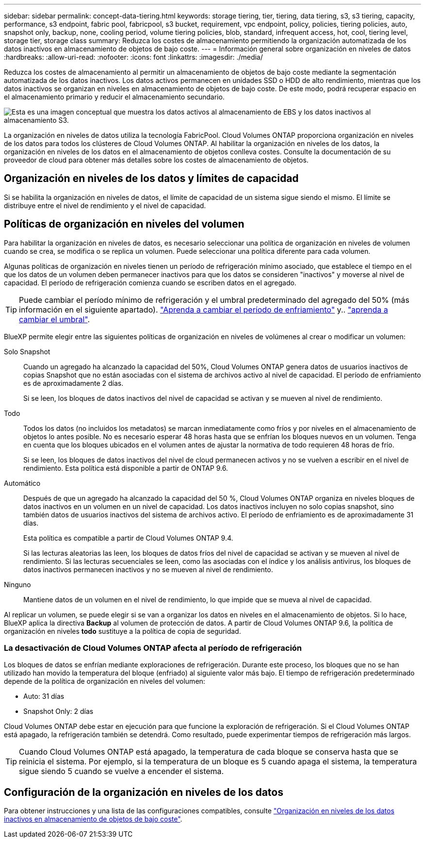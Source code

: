 ---
sidebar: sidebar 
permalink: concept-data-tiering.html 
keywords: storage tiering, tier, tiering, data tiering, s3, s3 tiering, capacity, performance, s3 endpoint, fabric pool, fabricpool, s3 bucket, requirement, vpc endpoint, policy, policies, tiering policies, auto, snapshot only, backup, none, cooling period, volume tiering policies, blob, standard, infrequent access, hot, cool, tiering level, storage tier, storage class 
summary: Reduzca los costes de almacenamiento permitiendo la organización automatizada de los datos inactivos en almacenamiento de objetos de bajo coste. 
---
= Información general sobre organización en niveles de datos
:hardbreaks:
:allow-uri-read: 
:nofooter: 
:icons: font
:linkattrs: 
:imagesdir: ./media/


[role="lead"]
Reduzca los costes de almacenamiento al permitir un almacenamiento de objetos de bajo coste mediante la segmentación automatizada de los datos inactivos. Los datos activos permanecen en unidades SSD o HDD de alto rendimiento, mientras que los datos inactivos se organizan en niveles en almacenamiento de objetos de bajo coste. De este modo, podrá recuperar espacio en el almacenamiento primario y reducir el almacenamiento secundario.

image:diagram_data_tiering.png["Esta es una imagen conceptual que muestra los datos activos al almacenamiento de EBS y los datos inactivos al almacenamiento S3."]

La organización en niveles de datos utiliza la tecnología FabricPool. Cloud Volumes ONTAP proporciona organización en niveles de los datos para todos los clústeres de Cloud Volumes ONTAP. Al habilitar la organización en niveles de los datos, la organización en niveles de los datos en el almacenamiento de objetos conlleva costes. Consulte la documentación de su proveedor de cloud para obtener más detalles sobre los costes de almacenamiento de objetos.

ifdef::aws[]



== Organización en niveles de los datos en AWS

Al habilitar la organización en niveles de datos en AWS, Cloud Volumes ONTAP utiliza EBS como nivel de rendimiento para los datos activos y AWS S3 como nivel de capacidad para los datos inactivos.

Nivel de rendimiento:: El nivel de rendimiento puede ser SSD de uso general (gp3 o gp2) o SSD de IOPS aprovisionados (io1).
+
--
No se recomienda la organización en niveles de los datos para el almacenamiento de objetos cuando se utilizan unidades HDD optimizadas para el rendimiento (st1).

--
Nivel de capacidad:: Un sistema Cloud Volumes ONTAP organiza los datos inactivos en niveles en un único bloque de S3.
+
--
BlueXP crea un único bloque de S3 para cada entorno de trabajo y lo nombra identificador único de Fabric-pool-_cluster. No se crea otro bloque de S3 para cada volumen.

Cuando BlueXP crea el bloque S3, utiliza los siguientes valores predeterminados:

* Clase de almacenamiento: Estándar
* Cifrado predeterminado: Desactivado
* Bloquear el acceso público: Bloquear todo el acceso público
* Propiedad del objeto: ACL habilitadas
* Versionado de bloque: Desactivado
* Bloqueo de objeto: Desactivado


--
Clases de almacenamiento:: La clase de almacenamiento predeterminada para los datos por niveles en AWS es _Standard_. El estándar es ideal para datos a los que se accede con frecuencia almacenados en múltiples zonas de disponibilidad.
+
--
Si no tiene previsto acceder a los datos inactivos, puede reducir los costes de almacenamiento cambiando la clase de almacenamiento a una de las siguientes opciones: _Intelligent Tiering_, _One-Zone Infrecuente Access_, _Standard-Infrecuente Access_ o _S3 Glacier Instant Retrieval_. Al cambiar la clase de almacenamiento, los datos inactivos se inician en la clase de almacenamiento estándar y se pasan a la clase de almacenamiento seleccionada si no se accede a los datos después de 30 días.

Los costes de acceso son más elevados si se accede a los datos, por lo que hay que tener en cuenta antes de cambiar la clase de almacenamiento. https://aws.amazon.com/s3/storage-classes["Obtenga más información acerca de las clases de almacenamiento de Amazon S3"^].

Puede seleccionar una clase de almacenamiento cuando cree el entorno de trabajo y puede cambiarla en cualquier momento. Para obtener información detallada sobre cómo cambiar la clase de almacenamiento, consulte link:task-tiering.html["Organización en niveles de los datos inactivos en almacenamiento de objetos de bajo coste"].

La clase de almacenamiento para la organización en niveles de los datos es de todo el sistema, pero no por volumen.

--


endif::aws[]

ifdef::azure[]



== Organización en niveles de los datos en Azure

Cuando se habilita la organización en niveles de datos en Azure, Cloud Volumes ONTAP utiliza discos gestionados de Azure como nivel de rendimiento para los datos activos y el almacenamiento de Azure Blob como nivel de capacidad para los datos inactivos.

Nivel de rendimiento:: El nivel de rendimiento puede ser SSD o HDD.
Nivel de capacidad:: Un sistema Cloud Volumes ONTAP organiza los datos inactivos en niveles en un único contenedor BLOB.
+
--
BlueXP crea una nueva cuenta de almacenamiento con un contenedor para cada entorno de trabajo de Cloud Volumes ONTAP. El nombre de la cuenta de almacenamiento es aleatorio. No se crea un contenedor diferente para cada volumen.

BlueXP crea la cuenta de almacenamiento con los siguientes ajustes:

* Nivel de acceso: Activo
* Rendimiento: Estándar
* Redundancia: Almacenamiento redundante local (LRS)
* Cuenta: StorageV2 (uso general v2)
* Requerir una transferencia segura para las operaciones de API de REST: Habilitadas
* Acceso a clave de cuenta de almacenamiento: Habilitado
* Versión mínima de TLS: Versión 1.2
* Cifrado de infraestructura: Desactivado


--
Niveles de acceso al almacenamiento:: El nivel de acceso al almacenamiento predeterminado para los datos por niveles en Azure es el nivel _hot_. El nivel activo es ideal para los datos a los que se accede con frecuencia en el nivel de capacidad.
+
--
Si no piensa acceder a los datos inactivos del nivel de capacidad, puede reducir los costes de almacenamiento cambiando al nivel de almacenamiento _COOL_. Cuando cambia el nivel de almacenamiento a uno más frío, los datos del nivel de capacidad inactiva se mueven directamente al nivel de almacenamiento frío.

Los costes de acceso son más elevados si accede a los datos, por lo que tenga en cuenta antes de cambiar el nivel de almacenamiento. https://docs.microsoft.com/en-us/azure/storage/blobs/storage-blob-storage-tiers["Obtenga más información acerca de los niveles de acceso al almacenamiento de Azure Blob"^].

Es posible seleccionar un nivel de almacenamiento al crear el entorno de trabajo y cambiarlo siempre que se desee. Para obtener más información sobre cómo cambiar el nivel de almacenamiento, consulte link:task-tiering.html["Organización en niveles de los datos inactivos en almacenamiento de objetos de bajo coste"].

El nivel de acceso al almacenamiento para la organización en niveles de los datos es de todo el sistema, pero no lo es por volumen.

--


endif::azure[]

ifdef::gcp[]



== Organización en niveles de los datos en Google Cloud

Al habilitar la organización en niveles de datos en Google Cloud, Cloud Volumes ONTAP utiliza discos persistentes como nivel de rendimiento de los datos activos y un bucket de Google Cloud Storage como nivel de capacidad para los datos inactivos.

Nivel de rendimiento:: El nivel de rendimiento puede ser discos persistentes SSD, discos persistentes equilibrados o discos persistentes estándar.
Nivel de capacidad:: Un sistema Cloud Volumes ONTAP organiza los datos inactivos en niveles en un único bucket de Google Cloud Storage.
+
--
BlueXP crea un bloque para cada entorno de trabajo y lo nombra identificador único de Fabric-pool-_cluster. No se crea otro bloque para cada volumen.

Cuando BlueXP crea el cucharón, utiliza los siguientes valores predeterminados:

* Tipo de ubicación: Región
* Clase de almacenamiento: Estándar
* Acceso público: Sujeto a ACL de objetos
* Control de acceso: Detallado
* Protección: Ninguna
* Cifrado de datos: Clave gestionada por Google


--
Clases de almacenamiento:: La clase de almacenamiento predeterminada para los datos por niveles es la clase _Standard Storage_. Si se accede a los datos con poca frecuencia, puede reducir los costes de almacenamiento cambiando a _Nearline Storage_ o _Coldline Storage_. Al cambiar la clase de almacenamiento, los datos inactivos se mueven directamente a la clase seleccionada.
+
--
Los costes de acceso son más elevados si se accede a los datos, por lo que hay que tener en cuenta antes de cambiar la clase de almacenamiento. https://cloud.google.com/storage/docs/storage-classes["Obtenga más información sobre clases de almacenamiento para Google Cloud Storage"^].

Es posible seleccionar un nivel de almacenamiento al crear el entorno de trabajo y cambiarlo siempre que se desee. Para obtener información detallada sobre cómo cambiar la clase de almacenamiento, consulte link:task-tiering.html["Organización en niveles de los datos inactivos en almacenamiento de objetos de bajo coste"].

La clase de almacenamiento para la organización en niveles de los datos es de todo el sistema, pero no por volumen.

--


endif::gcp[]



== Organización en niveles de los datos y límites de capacidad

Si se habilita la organización en niveles de datos, el límite de capacidad de un sistema sigue siendo el mismo. El límite se distribuye entre el nivel de rendimiento y el nivel de capacidad.



== Políticas de organización en niveles del volumen

Para habilitar la organización en niveles de datos, es necesario seleccionar una política de organización en niveles de volumen cuando se crea, se modifica o se replica un volumen. Puede seleccionar una política diferente para cada volumen.

Algunas políticas de organización en niveles tienen un período de refrigeración mínimo asociado, que establece el tiempo en el que los datos de un volumen deben permanecer inactivos para que los datos se consideren "inactivos" y moverse al nivel de capacidad. El período de refrigeración comienza cuando se escriben datos en el agregado.


TIP: Puede cambiar el período mínimo de refrigeración y el umbral predeterminado del agregado del 50% (más información en el siguiente apartado). http://docs.netapp.com/ontap-9/topic/com.netapp.doc.dot-mgng-stor-tier-fp/GUID-AD522711-01F9-4413-A254-929EAE871EBF.html["Aprenda a cambiar el período de enfriamiento"^] y.. http://docs.netapp.com/ontap-9/topic/com.netapp.doc.dot-mgng-stor-tier-fp/GUID-8FC4BFD5-F258-4AA6-9FCB-663D42D92CAA.html["aprenda a cambiar el umbral"^].

BlueXP permite elegir entre las siguientes políticas de organización en niveles de volúmenes al crear o modificar un volumen:

Solo Snapshot:: Cuando un agregado ha alcanzado la capacidad del 50%, Cloud Volumes ONTAP genera datos de usuarios inactivos de copias Snapshot que no están asociadas con el sistema de archivos activo al nivel de capacidad. El período de enfriamiento es de aproximadamente 2 días.
+
--
Si se leen, los bloques de datos inactivos del nivel de capacidad se activan y se mueven al nivel de rendimiento.

--
Todo:: Todos los datos (no incluidos los metadatos) se marcan inmediatamente como fríos y por niveles en el almacenamiento de objetos lo antes posible. No es necesario esperar 48 horas hasta que se enfrían los bloques nuevos en un volumen. Tenga en cuenta que los bloques ubicados en el volumen antes de ajustar la normativa de todo requieren 48 horas de frío.
+
--
Si se leen, los bloques de datos inactivos del nivel de cloud permanecen activos y no se vuelven a escribir en el nivel de rendimiento. Esta política está disponible a partir de ONTAP 9.6.

--
Automático:: Después de que un agregado ha alcanzado la capacidad del 50 %, Cloud Volumes ONTAP organiza en niveles bloques de datos inactivos en un volumen en un nivel de capacidad. Los datos inactivos incluyen no solo copias snapshot, sino también datos de usuarios inactivos del sistema de archivos activo. El período de enfriamiento es de aproximadamente 31 días.
+
--
Esta política es compatible a partir de Cloud Volumes ONTAP 9.4.

Si las lecturas aleatorias las leen, los bloques de datos fríos del nivel de capacidad se activan y se mueven al nivel de rendimiento. Si las lecturas secuenciales se leen, como las asociadas con el índice y los análisis antivirus, los bloques de datos inactivos permanecen inactivos y no se mueven al nivel de rendimiento.

--
Ninguno:: Mantiene datos de un volumen en el nivel de rendimiento, lo que impide que se mueva al nivel de capacidad.


Al replicar un volumen, se puede elegir si se van a organizar los datos en niveles en el almacenamiento de objetos. Si lo hace, BlueXP aplica la directiva *Backup* al volumen de protección de datos. A partir de Cloud Volumes ONTAP 9.6, la política de organización en niveles *todo* sustituye a la política de copia de seguridad.



=== La desactivación de Cloud Volumes ONTAP afecta al período de refrigeración

Los bloques de datos se enfrían mediante exploraciones de refrigeración. Durante este proceso, los bloques que no se han utilizado han movido la temperatura del bloque (enfriado) al siguiente valor más bajo. El tiempo de refrigeración predeterminado depende de la política de organización en niveles del volumen:

* Auto: 31 días
* Snapshot Only: 2 días


Cloud Volumes ONTAP debe estar en ejecución para que funcione la exploración de refrigeración. Si el Cloud Volumes ONTAP está apagado, la refrigeración también se detendrá. Como resultado, puede experimentar tiempos de refrigeración más largos.


TIP: Cuando Cloud Volumes ONTAP está apagado, la temperatura de cada bloque se conserva hasta que se reinicia el sistema. Por ejemplo, si la temperatura de un bloque es 5 cuando apaga el sistema, la temperatura sigue siendo 5 cuando se vuelve a encender el sistema.



== Configuración de la organización en niveles de los datos

Para obtener instrucciones y una lista de las configuraciones compatibles, consulte link:task-tiering.html["Organización en niveles de los datos inactivos en almacenamiento de objetos de bajo coste"].
